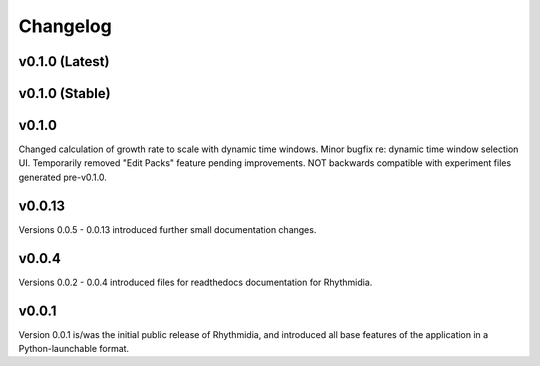 Changelog
===============

v0.1.0 (Latest)
---------------

v0.1.0 (Stable)
---------------

v0.1.0
---------------
Changed calculation of growth rate to scale with dynamic time windows. Minor bugfix re: dynamic time window selection UI. Temporarily removed "Edit Packs" feature pending improvements. NOT backwards compatible with experiment files generated pre-v0.1.0.

v0.0.13
---------------
Versions 0.0.5 - 0.0.13 introduced further small documentation changes.

v0.0.4
---------------
Versions 0.0.2 - 0.0.4 introduced files for readthedocs documentation for Rhythmidia.

v0.0.1
---------------
Version 0.0.1 is/was the initial public release of Rhythmidia, and introduced all base features of the application in a Python-launchable format.